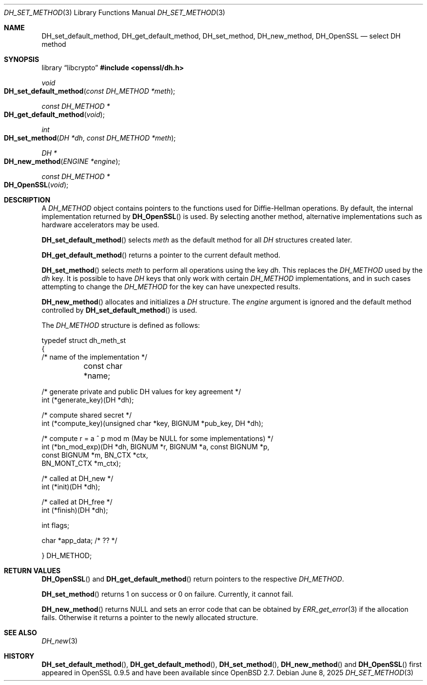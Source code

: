 .\"	$OpenBSD: DH_set_method.3,v 1.10 2025/06/08 22:40:29 schwarze Exp $
.\"	OpenSSL b97fdb57 Nov 11 09:33:09 2016 +0100
.\"
.\" This file was written by Ulf Moeller <ulf@openssl.org>.
.\" Copyright (c) 2000, 2002, 2007 The OpenSSL Project.  All rights reserved.
.\"
.\" Redistribution and use in source and binary forms, with or without
.\" modification, are permitted provided that the following conditions
.\" are met:
.\"
.\" 1. Redistributions of source code must retain the above copyright
.\"    notice, this list of conditions and the following disclaimer.
.\"
.\" 2. Redistributions in binary form must reproduce the above copyright
.\"    notice, this list of conditions and the following disclaimer in
.\"    the documentation and/or other materials provided with the
.\"    distribution.
.\"
.\" 3. All advertising materials mentioning features or use of this
.\"    software must display the following acknowledgment:
.\"    "This product includes software developed by the OpenSSL Project
.\"    for use in the OpenSSL Toolkit. (http://www.openssl.org/)"
.\"
.\" 4. The names "OpenSSL Toolkit" and "OpenSSL Project" must not be used to
.\"    endorse or promote products derived from this software without
.\"    prior written permission. For written permission, please contact
.\"    openssl-core@openssl.org.
.\"
.\" 5. Products derived from this software may not be called "OpenSSL"
.\"    nor may "OpenSSL" appear in their names without prior written
.\"    permission of the OpenSSL Project.
.\"
.\" 6. Redistributions of any form whatsoever must retain the following
.\"    acknowledgment:
.\"    "This product includes software developed by the OpenSSL Project
.\"    for use in the OpenSSL Toolkit (http://www.openssl.org/)"
.\"
.\" THIS SOFTWARE IS PROVIDED BY THE OpenSSL PROJECT ``AS IS'' AND ANY
.\" EXPRESSED OR IMPLIED WARRANTIES, INCLUDING, BUT NOT LIMITED TO, THE
.\" IMPLIED WARRANTIES OF MERCHANTABILITY AND FITNESS FOR A PARTICULAR
.\" PURPOSE ARE DISCLAIMED.  IN NO EVENT SHALL THE OpenSSL PROJECT OR
.\" ITS CONTRIBUTORS BE LIABLE FOR ANY DIRECT, INDIRECT, INCIDENTAL,
.\" SPECIAL, EXEMPLARY, OR CONSEQUENTIAL DAMAGES (INCLUDING, BUT
.\" NOT LIMITED TO, PROCUREMENT OF SUBSTITUTE GOODS OR SERVICES;
.\" LOSS OF USE, DATA, OR PROFITS; OR BUSINESS INTERRUPTION)
.\" HOWEVER CAUSED AND ON ANY THEORY OF LIABILITY, WHETHER IN CONTRACT,
.\" STRICT LIABILITY, OR TORT (INCLUDING NEGLIGENCE OR OTHERWISE)
.\" ARISING IN ANY WAY OUT OF THE USE OF THIS SOFTWARE, EVEN IF ADVISED
.\" OF THE POSSIBILITY OF SUCH DAMAGE.
.\"
.Dd $Mdocdate: June 8 2025 $
.Dt DH_SET_METHOD 3
.Os
.Sh NAME
.Nm DH_set_default_method ,
.Nm DH_get_default_method ,
.Nm DH_set_method ,
.Nm DH_new_method ,
.Nm DH_OpenSSL
.Nd select DH method
.Sh SYNOPSIS
.Lb libcrypto
.In openssl/dh.h
.Ft void
.Fo DH_set_default_method
.Fa "const DH_METHOD *meth"
.Fc
.Ft const DH_METHOD *
.Fo DH_get_default_method
.Fa void
.Fc
.Ft int
.Fo DH_set_method
.Fa "DH *dh"
.Fa "const DH_METHOD *meth"
.Fc
.Ft DH *
.Fo DH_new_method
.Fa "ENGINE *engine"
.Fc
.Ft const DH_METHOD *
.Fo DH_OpenSSL
.Fa void
.Fc
.Sh DESCRIPTION
A
.Vt DH_METHOD
object contains pointers to the functions
used for Diffie-Hellman operations.
By default, the internal implementation returned by
.Fn DH_OpenSSL
is used.
By selecting another method, alternative implementations
such as hardware accelerators may be used.
.Pp
.Fn DH_set_default_method
selects
.Fa meth
as the default method for all
.Vt DH
structures created later.
.Pp
.Fn DH_get_default_method
returns a pointer to the current default method.
.Pp
.Fn DH_set_method
selects
.Fa meth
to perform all operations using the key
.Fa dh .
This replaces the
.Vt DH_METHOD
used by the
.Fa dh
key.
It is possible to have
.Vt DH
keys that only work with certain
.Vt DH_METHOD
implementations,
and in such cases attempting to change the
.Vt DH_METHOD
for the key can have unexpected results.
.Pp
.Fn DH_new_method
allocates and initializes a
.Vt DH
structure.
The
.Fa engine
argument is ignored and
the default method controlled by
.Fn DH_set_default_method
is used.
.Pp
The
.Vt DH_METHOD
structure is defined as follows:
.Bd -literal
typedef struct dh_meth_st
{
     /* name of the implementation */
	const char *name;

     /* generate private and public DH values for key agreement */
        int (*generate_key)(DH *dh);

     /* compute shared secret */
        int (*compute_key)(unsigned char *key, BIGNUM *pub_key, DH *dh);

     /* compute r = a ^ p mod m (May be NULL for some implementations) */
        int (*bn_mod_exp)(DH *dh, BIGNUM *r, BIGNUM *a, const BIGNUM *p,
                                const BIGNUM *m, BN_CTX *ctx,
                                BN_MONT_CTX *m_ctx);

     /* called at DH_new */
        int (*init)(DH *dh);

     /* called at DH_free */
        int (*finish)(DH *dh);

        int flags;

        char *app_data; /* ?? */

} DH_METHOD;
.Ed
.Sh RETURN VALUES
.Fn DH_OpenSSL
and
.Fn DH_get_default_method
return pointers to the respective
.Vt DH_METHOD .
.Pp
.Fn DH_set_method
returns 1 on success or 0 on failure.
Currently, it cannot fail.
.Pp
.Fn DH_new_method
returns
.Dv NULL
and sets an error code that can be obtained by
.Xr ERR_get_error 3
if the allocation fails.
Otherwise it returns a pointer to the newly allocated structure.
.Sh SEE ALSO
.Xr DH_new 3
.Sh HISTORY
.Fn DH_set_default_method ,
.Fn DH_get_default_method ,
.Fn DH_set_method ,
.Fn DH_new_method
and
.Fn DH_OpenSSL
first appeared in OpenSSL 0.9.5 and have been available since
.Ox 2.7 .
